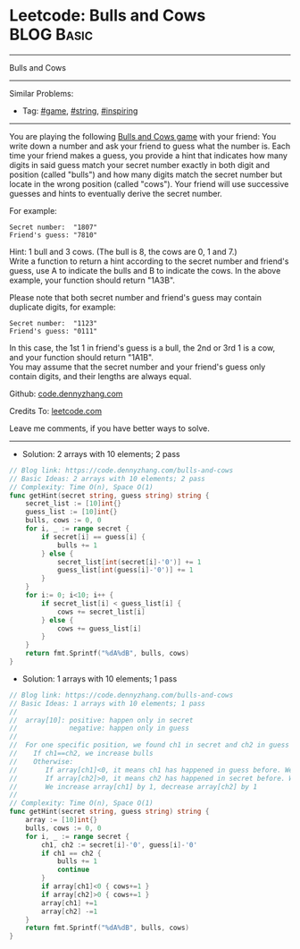 * Leetcode: Bulls and Cows                                       :BLOG:Basic:
#+STARTUP: showeverything
#+OPTIONS: toc:nil \n:t ^:nil creator:nil d:nil
:PROPERTIES:
:type:     game, string, inspiring
:END:
---------------------------------------------------------------------
Bulls and Cows
---------------------------------------------------------------------
#+BEGIN_HTML
<a href="https://github.com/dennyzhang/code.dennyzhang.com/tree/master/problems/bulls-and-cows"><img align="right" width="200" height="183" src="https://www.dennyzhang.com/wp-content/uploads/denny/watermark/github.png" /></a>
#+END_HTML
Similar Problems:
- Tag: [[https://code.dennyzhang.com/tag/game][#game]], [[https://code.dennyzhang.com/tag/string][#string]], [[https://code.dennyzhang.com/tag/inspiring][#inspiring]]
---------------------------------------------------------------------
You are playing the following [[https://en.wikipedia.org/wiki/Bulls_and_Cows][Bulls and Cows game]] with your friend: You write down a number and ask your friend to guess what the number is. Each time your friend makes a guess, you provide a hint that indicates how many digits in said guess match your secret number exactly in both digit and position (called "bulls") and how many digits match the secret number but locate in the wrong position (called "cows"). Your friend will use successive guesses and hints to eventually derive the secret number.

For example:
#+BEGIN_EXAMPLE
Secret number:  "1807"
Friend's guess: "7810"
#+END_EXAMPLE

Hint: 1 bull and 3 cows. (The bull is 8, the cows are 0, 1 and 7.)
Write a function to return a hint according to the secret number and friend's guess, use A to indicate the bulls and B to indicate the cows. In the above example, your function should return "1A3B".

Please note that both secret number and friend's guess may contain duplicate digits, for example:
#+BEGIN_EXAMPLE
Secret number:  "1123"
Friend's guess: "0111"
#+END_EXAMPLE

In this case, the 1st 1 in friend's guess is a bull, the 2nd or 3rd 1 is a cow, and your function should return "1A1B".
You may assume that the secret number and your friend's guess only contain digits, and their lengths are always equal.

Github: [[https://github.com/dennyzhang/code.dennyzhang.com/tree/master/problems/bulls-and-cows][code.dennyzhang.com]]

Credits To: [[https://leetcode.com/problems/bulls-and-cows/description/][leetcode.com]]

Leave me comments, if you have better ways to solve.
---------------------------------------------------------------------

- Solution: 2 arrays with 10 elements; 2 pass
#+BEGIN_SRC go
// Blog link: https://code.dennyzhang.com/bulls-and-cows
// Basic Ideas: 2 arrays with 10 elements; 2 pass
// Complexity: Time O(n), Space O(1)
func getHint(secret string, guess string) string {
    secret_list := [10]int{}
    guess_list := [10]int{}
    bulls, cows := 0, 0
    for i, _ := range secret {
        if secret[i] == guess[i] {
            bulls += 1
        } else {
            secret_list[int(secret[i]-'0')] += 1
            guess_list[int(guess[i]-'0')] += 1
        }
    }
    for i:= 0; i<10; i++ {
        if secret_list[i] < guess_list[i] {
            cows += secret_list[i]
        } else {
            cows += guess_list[i]
        }
    }
    return fmt.Sprintf("%dA%dB", bulls, cows)
}
#+END_SRC

- Solution: 1 arrays with 10 elements; 1 pass
#+BEGIN_SRC go
// Blog link: https://code.dennyzhang.com/bulls-and-cows
// Basic Ideas: 1 arrays with 10 elements; 1 pass
//
//  array[10]: positive: happen only in secret
//             negative: happen only in guess
//
//  For one specific position, we found ch1 in secret and ch2 in guess
//    If ch1==ch2, we increase bulls
//    Otherwise: 
//       If array[ch1]<0, it means ch1 has happened in guess before. We increase cows
//       If array[ch2]>0, it means ch2 has happened in secret before. We increase cows
//       We increase array[ch1] by 1, decrease array[ch2] by 1
//
// Complexity: Time O(n), Space O(1)
func getHint(secret string, guess string) string {
    array := [10]int{}
    bulls, cows := 0, 0
    for i, _ := range secret {
        ch1, ch2 := secret[i]-'0', guess[i]-'0'
        if ch1 == ch2 {
            bulls += 1
            continue
        }
        if array[ch1]<0 { cows+=1 }
        if array[ch2]>0 { cows+=1 }
        array[ch1] +=1
        array[ch2] -=1
    }
    return fmt.Sprintf("%dA%dB", bulls, cows)
}
#+END_SRC

#+BEGIN_HTML
<div style="overflow: hidden;">
<div style="float: left; padding: 5px"> <a href="https://www.linkedin.com/in/dennyzhang001"><img src="https://www.dennyzhang.com/wp-content/uploads/sns/linkedin.png" alt="linkedin" /></a></div>
<div style="float: left; padding: 5px"><a href="https://github.com/dennyzhang"><img src="https://www.dennyzhang.com/wp-content/uploads/sns/github.png" alt="github" /></a></div>
<div style="float: left; padding: 5px"><a href="https://www.dennyzhang.com/slack" target="_blank" rel="nofollow"><img src="https://slack.dennyzhang.com/badge.svg" alt="slack"/></a></div>
</div>
#+END_HTML

